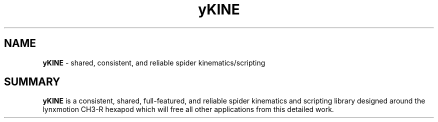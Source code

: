 .TH yKINE 3 2009-Jul "linux" "heatherly custom tools manual"

.SH NAME
.BI yKINE
\- shared, consistent, and reliable spider kinematics/scripting

.SH SUMMARY
.BI yKINE
is a consistent, shared, full-featured, and reliable spider
kinematics and scripting library designed around the lynxmotion CH3-R hexapod
which will free all other applications from this detailed work.

